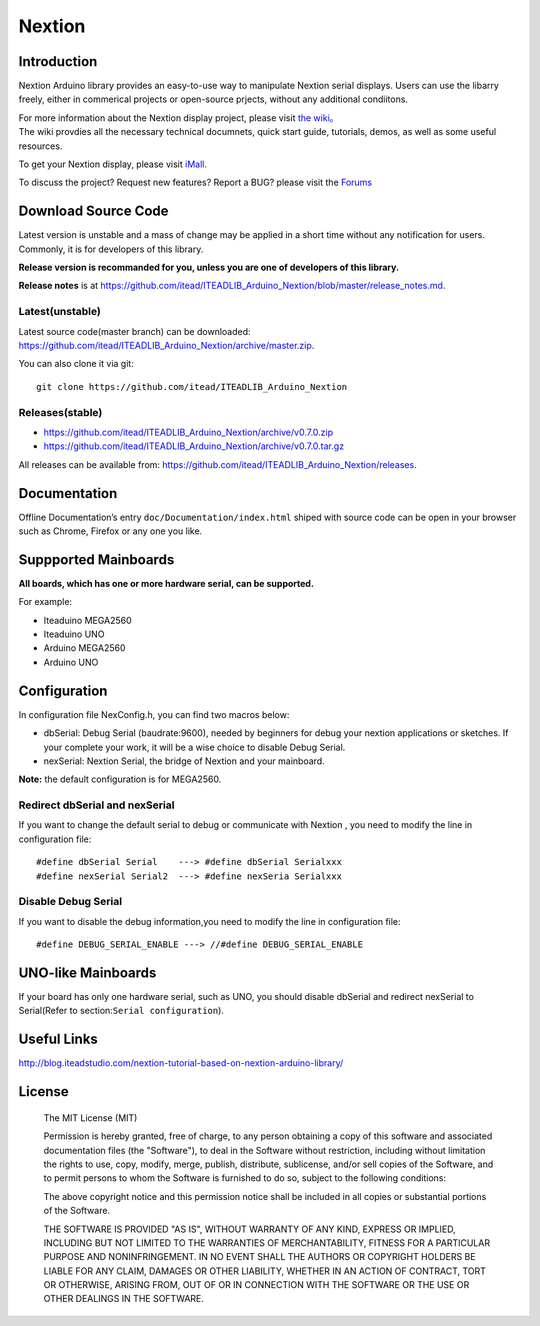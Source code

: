 Nextion
=======

Introduction
------------

Nextion Arduino library provides an easy-to-use way to manipulate
Nextion serial displays. Users can use the libarry freely, either in
commerical projects or open-source prjects, without any additional
condiitons.

| For more information about the Nextion display project, please visit
  `the wiki。 <http://wiki.iteadstudio.com/Nextion_HMI_Solution>`__
| The wiki provdies all the necessary technical documnets, quick start
  guide, tutorials, demos, as well as some useful resources.

To get your Nextion display, please visit
`iMall. <http://imall.itead.cc/display/nextion.html>`__

To discuss the project? Request new features? Report a BUG? please visit
the `Forums <http://support.iteadstudio.com/discussions/1000058038>`__

Download Source Code
--------------------

Latest version is unstable and a mass of change may be applied in a
short time without any notification for users. Commonly, it is for
developers of this library.

**Release version is recommanded for you, unless you are one of
developers of this library.**

**Release notes** is at
https://github.com/itead/ITEADLIB_Arduino_Nextion/blob/master/release_notes.md.

Latest(unstable)
~~~~~~~~~~~~~~~~

Latest source code(master branch) can be downloaded:
https://github.com/itead/ITEADLIB_Arduino_Nextion/archive/master.zip.

You can also clone it via git:

::

   git clone https://github.com/itead/ITEADLIB_Arduino_Nextion

Releases(stable)
~~~~~~~~~~~~~~~~

-  https://github.com/itead/ITEADLIB_Arduino_Nextion/archive/v0.7.0.zip
-  https://github.com/itead/ITEADLIB_Arduino_Nextion/archive/v0.7.0.tar.gz

All releases can be available from:
https://github.com/itead/ITEADLIB_Arduino_Nextion/releases.

Documentation
-------------

Offline Documentation’s entry ``doc/Documentation/index.html`` shiped
with source code can be open in your browser such as Chrome, Firefox or
any one you like.

Suppported Mainboards
---------------------

**All boards, which has one or more hardware serial, can be supported.**

For example:

-  Iteaduino MEGA2560
-  Iteaduino UNO
-  Arduino MEGA2560
-  Arduino UNO

Configuration
-------------

In configuration file NexConfig.h, you can find two macros below:

-  dbSerial: Debug Serial (baudrate:9600), needed by beginners for debug
   your nextion applications or sketches. If your complete your work, it
   will be a wise choice to disable Debug Serial.

-  nexSerial: Nextion Serial, the bridge of Nextion and your mainboard.

**Note:** the default configuration is for MEGA2560.

Redirect dbSerial and nexSerial
~~~~~~~~~~~~~~~~~~~~~~~~~~~~~~~

If you want to change the default serial to debug or communicate with
Nextion , you need to modify the line in configuration file:

::

   #define dbSerial Serial    ---> #define dbSerial Serialxxx
   #define nexSerial Serial2  ---> #define nexSeria Serialxxx

Disable Debug Serial
~~~~~~~~~~~~~~~~~~~~

If you want to disable the debug information,you need to modify the line
in configuration file:

::

   #define DEBUG_SERIAL_ENABLE ---> //#define DEBUG_SERIAL_ENABLE

UNO-like Mainboards
-------------------

If your board has only one hardware serial, such as UNO, you should
disable dbSerial and redirect nexSerial to Serial(Refer to
section:\ ``Serial configuration``).

Useful Links
------------

http://blog.iteadstudio.com/nextion-tutorial-based-on-nextion-arduino-library/

License
-------

   The MIT License (MIT)

   Permission is hereby granted, free of charge, to any person obtaining a copy of this software and associated documentation files (the "Software"), to deal in the Software without restriction, including without limitation the rights to use, copy, modify, merge, publish, distribute, sublicense, and/or sell copies of the Software, and to permit persons to whom the Software is furnished to do so, subject to the following conditions:

   The above copyright notice and this permission notice shall be included in all copies or substantial portions of the Software.

   THE SOFTWARE IS PROVIDED "AS IS", WITHOUT WARRANTY OF ANY KIND, EXPRESS OR IMPLIED, INCLUDING BUT NOT LIMITED TO THE WARRANTIES OF MERCHANTABILITY, FITNESS FOR A PARTICULAR PURPOSE AND NONINFRINGEMENT. IN NO EVENT SHALL THE AUTHORS OR COPYRIGHT HOLDERS BE LIABLE FOR ANY CLAIM, DAMAGES OR OTHER LIABILITY, WHETHER IN AN ACTION OF CONTRACT, TORT OR OTHERWISE, ARISING FROM, OUT OF OR IN CONNECTION WITH THE SOFTWARE OR THE USE OR OTHER DEALINGS IN THE SOFTWARE.
